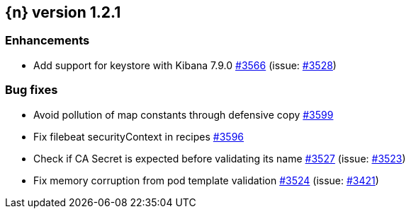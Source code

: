 :issue: https://github.com/elastic/cloud-on-k8s/issues/
:pull: https://github.com/elastic/cloud-on-k8s/pull/

[[release-notes-1.2.1]]
== {n} version 1.2.1




[[enhancement-1.2.1]]
[float]
=== Enhancements

* Add support for keystore with Kibana 7.9.0 {pull}3566[#3566] (issue: {issue}3528[#3528])

[[bug-1.2.1]]
[float]
=== Bug fixes

* Avoid pollution of map constants through defensive copy {pull}3599[#3599]
* Fix filebeat securityContext in recipes {pull}3596[#3596]
* Check if CA Secret is expected before validating its name {pull}3527[#3527] (issue: {issue}3523[#3523])
* Fix memory corruption from pod template validation {pull}3524[#3524] (issue: {issue}3421[#3421])


